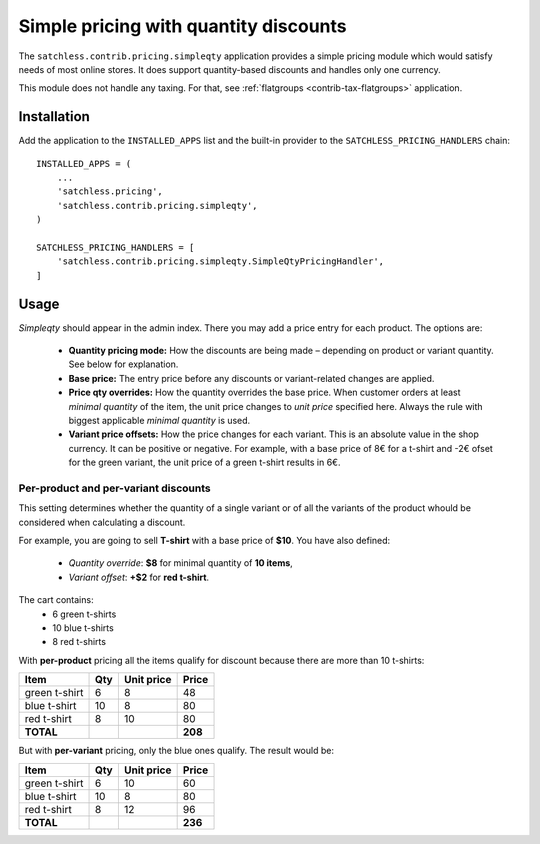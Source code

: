 .. _contrib-pricing-simpleqty:

======================================
Simple pricing with quantity discounts
======================================

The ``satchless.contrib.pricing.simpleqty`` application provides a simple
pricing module which would satisfy needs of most online stores. It does
support quantity-based discounts and handles only one currency.

This module does not handle any taxing. For that, see :ref:`flatgroups
<contrib-tax-flatgroups>` application.

Installation
============

Add the application to the ``INSTALLED_APPS`` list and the built-in provider
to the ``SATCHLESS_PRICING_HANDLERS`` chain::

    INSTALLED_APPS = (
        ...
        'satchless.pricing',
        'satchless.contrib.pricing.simpleqty',
    )

    SATCHLESS_PRICING_HANDLERS = [
        'satchless.contrib.pricing.simpleqty.SimpleQtyPricingHandler',
    ]

Usage
=====

*Simpleqty* should appear in the admin index. There you may add a price
entry for each product. The options are:

    * **Quantity pricing mode:** How the discounts are being made – depending
      on product or variant quantity. See below for explanation.
    * **Base price:** The entry price before any discounts or variant-related
      changes are applied.
    * **Price qty overrides:** How the quantity overrides the base price. When
      customer orders at least *minimal quantity* of the item, the unit price
      changes to *unit price* specified here. Always the rule with biggest
      applicable *minimal quantity* is used.
    * **Variant price offsets:** How the price changes for each variant. This
      is an absolute value in the shop currency. It can be positive or negative.
      For example, with a base price of 8€ for a t-shirt and -2€ ofset for the
      green variant, the unit price of a green t-shirt results in 6€.

Per-product and per-variant discounts
-------------------------------------

This setting determines whether the quantity of a single variant or of all
the variants of the product whould be considered when calculating a discount.

For example, you are going to sell **T-shirt** with a base price of **$10**.
You have also defined:
    * *Quantity override*: **$8** for minimal quantity of **10 items**,
    * *Variant offset*: **+$2** for **red t-shirt**.

The cart contains:
    * 6 green t-shirts
    * 10 blue t-shirts
    * 8 red t-shirts

With **per-product** pricing all the items qualify for discount because there
are more than 10 t-shirts:

============= === ========== =========
Item          Qty Unit price     Price
============= === ========== =========
green t-shirt   6          8        48
blue t-shirt   10          8        80
red t-shirt     8         10        80
**TOTAL**                      **208**
============= === ========== =========

But with **per-variant** pricing, only the blue ones qualify. The result
would be:

============= === ========== =========
Item          Qty Unit price     Price
============= === ========== =========
green t-shirt   6         10        60
blue t-shirt   10          8        80
red t-shirt     8         12        96
**TOTAL**                      **236**
============= === ========== =========
